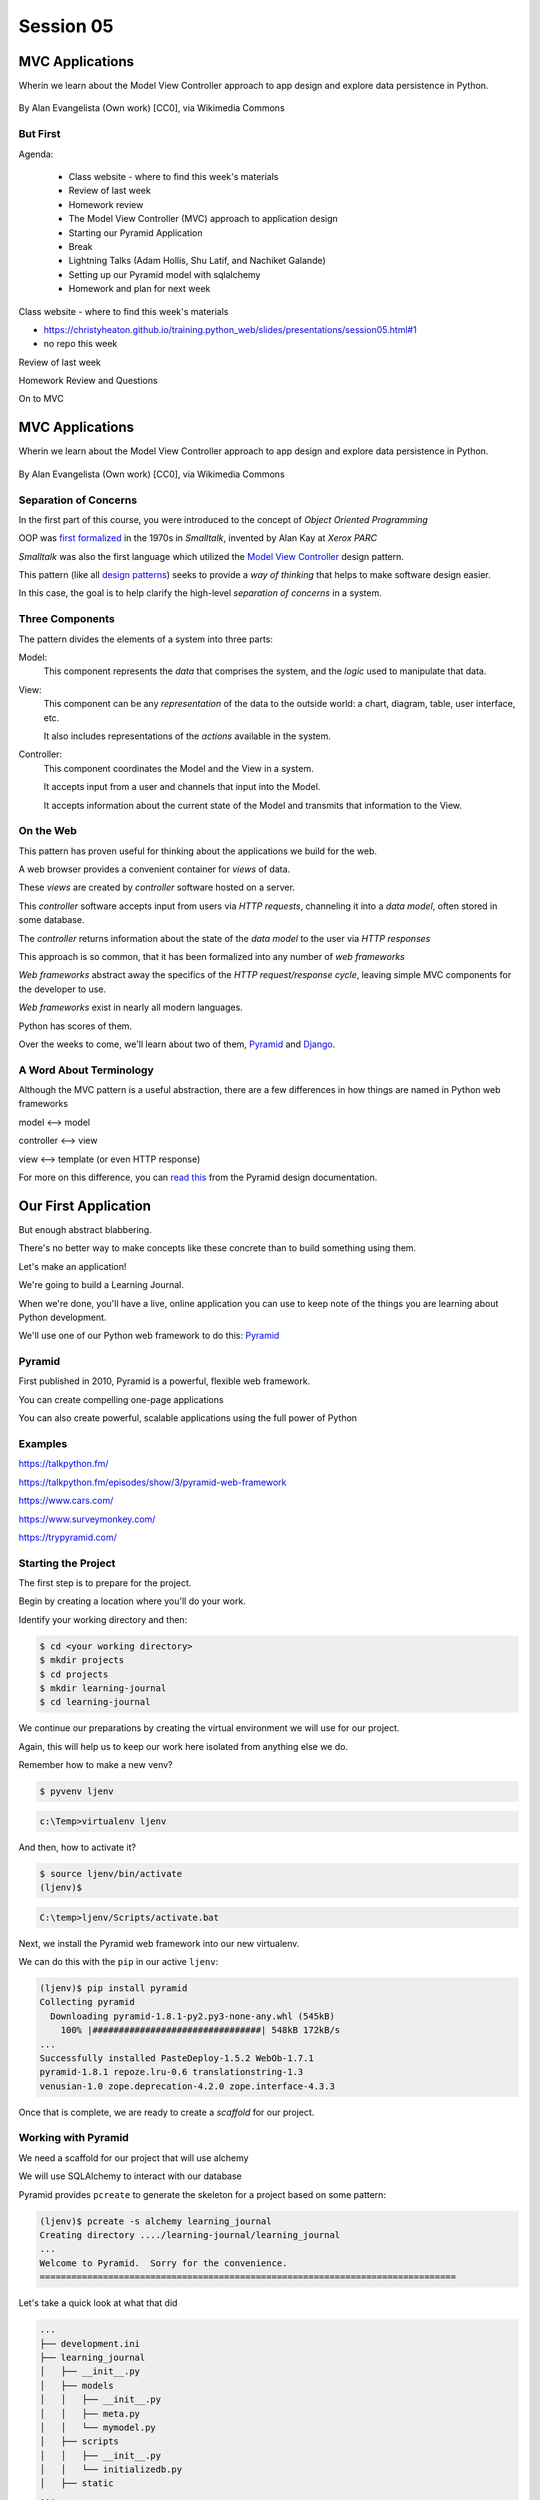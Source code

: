 .. slideconf::
    :autoslides: True

**********
Session 05
**********

.. image:: /_static/python.png
    :align: center
    :width: 43%



MVC Applications
================

Wherin we learn about the Model View Controller approach to app design and
explore data persistence in Python.

.. figure:: http://upload.wikimedia.org/wikipedia/commons/4/40/MVC_passive_view.png
    :align: center
    :width: 40%

    By Alan Evangelista (Own work) [CC0], via Wikimedia Commons


But First
---------

.. rst-class:: build left
.. container::

Agenda:

    .. rst-class:: build

    * Class website - where to find this week's materials
    * Review of last week
    * Homework review
    * The Model View Controller (MVC) approach to application design
    * Starting our Pyramid Application
    * Break
    * Lightning Talks (Adam Hollis, Shu Latif, and Nachiket Galande)
    * Setting up our Pyramid model with sqlalchemy
    * Homework and plan for next week


.. nextslide::

.. rst-class:: build left
.. container::

    Class website - where to find this week's materials

    .. rst-class:: build

    * https://christyheaton.github.io/training.python_web/slides/presentations/session05.html#1
    * no repo this week


.. nextslide::

.. rst-class:: large centered

Review of last week


.. nextslide::

.. rst-class:: large centered

Homework Review and Questions


.. nextslide::

.. rst-class:: large centered

On to MVC


MVC Applications
================

Wherin we learn about the Model View Controller approach to app design and
explore data persistence in Python.

.. figure:: http://upload.wikimedia.org/wikipedia/commons/4/40/MVC_passive_view.png
    :align: center
    :width: 40%

    By Alan Evangelista (Own work) [CC0], via Wikimedia Commons


Separation of Concerns
----------------------

.. rst-class:: build
.. container::

    In the first part of this course, you were introduced to the concept of
    *Object Oriented Programming*

    OOP was `first formalized`_ in the 1970s in *Smalltalk*, invented by Alan
    Kay at *Xerox PARC*

    *Smalltalk* was also the first language which utilized the
    `Model View Controller`_ design pattern.

    This pattern (like all `design patterns`_) seeks to provide a *way of
    thinking* that helps to make software design easier.

    In this case, the goal is to help clarify the high-level *separation of
    concerns* in a system.

.. _first formalized: http://en.wikipedia.org/wiki/Object-oriented_programming#History
.. _Model View Controller: http://en.wikipedia.org/wiki/Model–view–controller
.. _design patterns: http://en.wikipedia.org/wiki/Software_design_pattern

Three Components
----------------

The pattern divides the elements of a system into three parts:

.. rst-class:: build

Model:
  This component represents the *data* that comprises the system, and the
  *logic* used to manipulate that data.

View:
  This component can be any *representation* of the data to the outside world:
  a chart, diagram, table, user interface, etc.

  It also includes representations of the *actions* available in the system.

Controller:
  This component coordinates the Model and the View in a system.

  It accepts input from a user and channels that input into the Model.

  It accepts information about the current state of the Model and transmits
  that information to the View.

On the Web
----------

This pattern has proven useful for thinking about the applications we build for
the web.

.. rst-class:: build
.. container::

    A web browser provides a convenient container for *views* of data.

    These *views* are created by *controller* software hosted on a server.

    This *controller* software accepts input from users via *HTTP requests*,
    channeling it into a *data model*, often stored in some database.

    The *controller* returns information about the state of the *data model* to
    the user via *HTTP responses*

.. nextslide::

This approach is so common, that it has been formalized into any number of *web
frameworks*

.. rst-class:: build
.. container::

    *Web frameworks* abstract away the specifics of the *HTTP request/response
    cycle*, leaving simple MVC components for the developer to use.

    *Web frameworks* exist in nearly all modern languages.

    Python has scores of them.

    Over the weeks to come, we'll learn about two of them, `Pyramid`_ and
    `Django`_.

.. _Pyramid: http://www.pylonsproject.org/projects/pyramid/about
.. _Django: https://www.djangoproject.com/

A Word About Terminology
------------------------

Although the MVC pattern is a useful abstraction, there are a few differences
in how things are named in Python web frameworks

.. rst-class:: build centered
.. container::

    model <--> model

    controller <--> view

    view <--> template (or even HTTP response)

    .. rst-class:: left

    For more on this difference, you can `read this`_ from the Pyramid design
    documentation.

.. _read this: http://docs.pylonsproject.org/projects/pyramid/en/latest/designdefense.html#pyramid-gets-its-terminology-wrong-mvc

Our First Application
=====================

.. rst-class:: left

But enough abstract blabbering.

.. rst-class:: build left
.. container::

    There's no better way to make concepts like these concrete than to build
    something using them.

    Let's make an application!

    We're going to build a Learning Journal.

    When we're done, you'll have a live, online application you can use to keep
    note of the things you are learning about Python development.

    We'll use one of our Python web framework to do this: `Pyramid`_

Pyramid
-------

First published in 2010, Pyramid is a powerful, flexible web framework.

.. rst-class:: build
.. container::

    You can create compelling one-page applications

    You can also create powerful, scalable applications using the full
    power of Python

Examples
-------

https://talkpython.fm/

https://talkpython.fm/episodes/show/3/pyramid-web-framework

https://www.cars.com/

https://www.surveymonkey.com/

https://trypyramid.com/


Starting the Project
--------------------

The first step is to prepare for the project.

.. rst-class:: build
.. container::

    Begin by creating a location where you'll do your work.

    Identify your working directory and then:

    .. code-block:: bash

        $ cd <your working directory>
        $ mkdir projects
        $ cd projects
        $ mkdir learning-journal
        $ cd learning-journal

.. nextslide:: Creating an Environment

We continue our preparations by creating the virtual environment we will use
for our project.

.. rst-class:: build
.. container::

    Again, this will help us to keep our work here isolated from anything else
    we do.

    Remember how to make a new venv?

    .. code-block:: bash

        $ pyvenv ljenv

    .. code-block:: posh

        c:\Temp>virtualenv ljenv

    And then, how to activate it?

    .. code-block:: bash

        $ source ljenv/bin/activate
        (ljenv)$

    .. code-block:: posh

        C:\temp>ljenv/Scripts/activate.bat


.. nextslide:: Installing Pyramid

Next, we install the Pyramid web framework into our new virtualenv.

.. rst-class:: build
.. container::

    We can do this with the ``pip`` in our active ``ljenv``:

    .. code-block:: bash

        (ljenv)$ pip install pyramid
        Collecting pyramid
          Downloading pyramid-1.8.1-py2.py3-none-any.whl (545kB)
            100% |################################| 548kB 172kB/s
        ...
        Successfully installed PasteDeploy-1.5.2 WebOb-1.7.1
        pyramid-1.8.1 repoze.lru-0.6 translationstring-1.3
        venusian-1.0 zope.deprecation-4.2.0 zope.interface-4.3.3

    Once that is complete, we are ready to create a *scaffold* for our project.

Working with Pyramid
--------------------

We need a scaffold for our project that will use alchemy

We will use SQLAlchemy to interact with our database

.. rst-class:: build
.. container::

    Pyramid provides ``pcreate`` to generate the skeleton for a project based on some pattern:

    .. code-block:: bash

        (ljenv)$ pcreate -s alchemy learning_journal
        Creating directory ..../learning-journal/learning_journal
        ...
        Welcome to Pyramid.  Sorry for the convenience.
        ===============================================================================

    Let's take a quick look at what that did

.. nextslide:: What You Get

.. code-block:: bash

    ...
    ├── development.ini
    ├── learning_journal
    │   ├── __init__.py
    │   ├── models
    │   │   ├── __init__.py
    │   │   ├── meta.py
    │   │   └── mymodel.py
    │   ├── scripts
    │   │   ├── __init__.py
    │   │   └── initializedb.py
    │   ├── static
    ...
    │   ├── templates
    │   │   ├── 404.jinja2
    │   │   ├── layout.jinja2
    │   │   └── mytemplate.jinja2
    │   ├── tests.py
    │   └── views
    │   │   ├── __init__.py
    │   │   ├── default.py
    │   │   ├── notfound.py
    ├── production.ini
    └── setup.py

.. nextslide:: Saving Your Work

You've now created something worth saving.

.. rst-class:: build
.. container::

    Start by initializing a new git repository in the `learning_journal` folder
    you just created:

    .. code-block:: bash

        (ljenv)$ cd learning_journal
        (ljenv)$ git init
        Initialized empty Git repository in
         .../learning-journal/learning_journal/.git/

.. nextslide:: Saving Your Work

Check ``git status`` to see where things stand:

.. code-block:: bash

    (ljenv)$ git status
    On branch master

    Initial commit

    Untracked files:
      (use "git add <file>..." to include in what will be committed)

        CHANGES.txt
        MANIFEST.in
        README.txt
        development.ini
        learning_journal/
        production.ini
        setup.py

.. nextslide:: Add the Project Code

Add your work to this new repository:

.. code-block:: bash

    (ljenv)$ git add .
    (ljenv)$ git status
    ...
    Changes to be committed:
      (use "git rm --cached <file>..." to unstage)

        new file:   CHANGES.txt
        new file:   MANIFEST.in
        ...
        new file:   production.ini
        new file:   setup.py

.. nextslide:: Ignore Irrelevant Files

Python creates ``.pyc`` files when it executes your code.

.. rst-class:: build
.. container::

    There are many other files you don't want or need in your repository

    You can ignore this in ``git`` with the ``.gitignore`` file.

    Create one now, in this same directory, and add the following basic lines::

        *.pyc
        .DS_Store

    Finally, add this new file to your repository, too.

    .. code-block:: bash

        (ljenv)$ git add .gitignore

.. nextslide:: Make It Permanent

To preserve all these changes, you'll need to commit what you've done:

.. code-block:: bash

    (ljenv)$ git commit -m "initial commit of the Pyramid learning journal"

.. rst-class:: build
.. container::

    This will make a first commit here in this local repository.

    Later you'll put this into GitHub, but this is enough for now.

    Let's look at what we have so far.

.. nextslide:: Project Structure

When you ran the ``pcreate`` command, a new folder was created:
``learning_journal``.

.. rst-class:: build
.. container::

    This folder contains your *project*.

    At the top level, you have *configuration* (.ini files)

    You also have a file called ``setup.py``

    This file turns this collection of Python code and configuration into an
    *installable Python distribution*

    Let's take a moment to look over the code in that file

.. nextslide:: ``setup.py``

.. code-block:: python

    from setuptools import setup, find_packages
    ...
    requires = [
        'pyramid',
        ... # packages on which this software depends (dependencies)
        ]
        setup(name='learning_journal',
        version='0.0',
        ... # package metadata (used by PyPI)
        install_requires=requires,
        # Entry points are ways that we can run our code once installed
        entry_points="""\
        [paste.app_factory]
        main = learning_journal:main
        [console_scripts]
        initialize_learning_journal_db = learning_journal.scripts.initializedb:main
        """,
        )

Pyramid is Python
-----------------

In the ``__init__.py`` file of your app *package*, you'll find a ``main``
function:

.. code-block:: python

    def main(global_config, **settings):
        """ This function returns a Pyramid WSGI application.
        """
        config = Configurator(settings=settings)
        config.include('pyramid_jinja2')
        config.include('.models')
        config.include('.routes')
        config.scan()
        return config.make_wsgi_app()

Let's take a closer look at this.

.. nextslide:: System Configuration

.. code-block:: python

    def main(global_config, **settings):

Configuration is passed in to an application after being read from the
``.ini`` file we saw above.

.. rst-class:: build
.. container::

    These config files contain sections (``[app:main]``) containing ``name = value``
    pairs of *configuration data*

    For example, in development.ini:

    .. code-block:: python

      [app:main]
      use = egg:learning-journal

      pyramid.reload_templates = true
      pyramid.debug_authorization = false


.. nextslide:: App Configuration

.. code-block:: python

    config = Configurator(settings=settings)
    config.include('pyramid_jinja2')
    config.include('.models')
    config.include('.routes')
    config.scan()
    return config.make_wsgi_app()

Pyramid controls application-level configuration using a ``Configurator`` class.

.. rst-class:: build
.. container::

    It uses app-specific settings passed in from the ``.ini`` file

    We can also ``include`` configuration from other add-on packages

    The ``Configurator`` instance performs a ``scan`` to ensure there
    are no problems with what we've created.

.. nextslide:: Database Configuration

In models/meta.py

.. code-block:: python

    from sqlalchemy.ext.declarative import declarative_base
    from sqlalchemy.schema import MetaData
    ....
    metadata = MetaData(naming_convention=NAMING_CONVENTION)
    Base = declarative_base(metadata=metadata)

We will use a package called ``SQLAlchemy`` to interact with our database.

The ``Base`` provides a parent class that will hook our *models* to the database.


.. nextslide:: A Last Word on Configuration

We will return to the configuration of our application repeatedly over the next
sessions.

.. rst-class:: build
.. container::

    Pyramid configuration is powerful and flexible.

    We'll use a few of its features

    But there's a lot more you could learn.

    Read about it in the `configuration chapter`_ of the Pyramid documentation.

.. _configuration chapter: http://docs.pylonsproject.org/projects/pyramid/en/latest/api/config.html


.. nextslide:: Break Time

Let's take a moment to rest up and absorb what we've learned.

When we return:

Lightning talks (Adam Hollis, Shu Latif, and Nachiket Galande)

We'll see how we can create *models* that will embody the data
for our Learning Journal application.


.. rst-class:: centered

**Pyramid Models**


Models in Pyramid
=================

.. rst-class:: left
.. container::

    The central component of MVC, the model, captures the behavior of the
    application in terms of its problem domain, independent of the user
    interface. The model directly manages the data, logic and rules of the
    application

    -- from the Wikipedia article on `Model-view-controller`_

.. _Model-view-controller: http://en.wikipedia.org/wiki/Model–view–controller

Models and ORMs
---------------

In an MVC application, we define the *problem domain* by creating one or more
*Models*.

.. rst-class:: build
.. container::

    These capture relevant details about the information we want to preserve
    and how we want to interact with it.

    In Python-based MVC applications, these *Models* are implemented as Python
    classes.

    The individual bits of data we want to know about are *attributes* of our
    classes.

    The actions we want to take using that data are *methods* of our classes.

    Together, we can refer to this as the *API* of our system.

.. nextslide:: Persistence

It's all well and good to have a set of Python classes that represent your
system.

.. rst-class:: build
.. container::

    But what happens when you want to *save* information.

    What happens to a instance of a Python class when you quit the interprer?

    When your script stops running?

    The code in a website runs when an HTTP request comes in from a client.

    It stops running when an HTTP response goes back out to the client.

    So what happens to the data in your system in-between these moments?

    The data must be *persisted*

.. nextslide:: Alternatives

There are a number of options for persistence

.. rst-class:: build

* Python Literals
* Pickle/Shelf
* Interchange Files (CSV, XML, INI)
* Object Stores (ZODB, Durus)
* NoSQL Databases (MongoDB, CouchDB)
* SQL Databases (sqlite, MySQL, PostgreSQL, Oracle, SQLServer)

.. rst-class:: build
.. container::

    Any of these might be useful for certain types of applications.

    On the web, you tend to see two used the most:

    .. rst-class:: build

    * NoSQL
    * SQL

.. nextslide:: Choosing One

How do you choose one over the other?

.. rst-class:: build
.. container::

    In general, the telling factor is going to be how you intend to use your
    data.

    In systems where the dominant feature is viewing/interacting with
    individual objects, a NoSQL storage solution might be the best way to go.

    In systems with objects that are related to each other, SQL-based Relational
    Databases are a better choice.

    Our system is more like this latter type, so we'll be using SQL
    (sqlite to start with).


.. nextslide:: Objects and Tables

So we have a system where our data is captured in Python *objects*

.. rst-class:: build
.. container::

    And a storage system where our data must be rendered as database *tables*

    Python provides a specification for interacting directly with databases:
    `dbapi2`_

    And there are multiple Python packages that implement this specification
    for various databases:

    .. rst-class:: build

    * sqlite3
    * python-mysql
    * psycopg2
    * ...

    With these, you can write SQL to save your Python objects into your
    database.

.. _dbapi2: https://www.python.org/dev/peps/pep-0249/

.. nextslide:: ORMs

But that's a pain.

.. rst-class:: build
.. container::

    SQL, while not impossible, is yet another language to learn.

    And there is a viable alternative in using an *Object Relational Manager*
    (ORM)

    An ORM provides a layer of *abstraction* between you and SQL

    You instantiate Python objects and set attributes on them

    The ORM handles converting data from these objects into SQL statements (and
    back)

SQLAlchemy
----------

In our project we will be using the `SQLAlchemy`_ ORM.

.. rst-class:: build
.. container::

    You can find SQLAlchemy among the packages in ``requires`` in ``setup.py``
    in our new ``learning_journal`` package.

    However, we don't yet have that code installed.

    To do so, we will need to "install" our own package

    Make sure your ``ljenv`` virtualenv is active and then type the following:

    .. code-block:: bash

        (ljenv)$ python setup.py develop
        running develop
        running egg_info
        creating learning_journal.egg-info
        ...
        Finished processing dependencies for learning-journal==0.0

.. nextslide::

Once that is complete, all the *dependencies* listed in our ``setup.py`` will
be installed.

.. rst-class:: build
.. container::

    If that didn't work, you can also install the package using

    ``python setup.py install``

    Using ``develop`` allows us to continue developing our package without
    needing to re-install it every time we change something.

    If you used develop, you'll only need to re-run this command if
    we change ``setup.py`` itself.

.. nextslide::

We also need to adjust our ``.gitignore`` file:

.. rst-class:: build
.. code-block:: bash

    (ljenv)$ git status
    ...
    Untracked files:
      (use "git add <file>..." to include in what will be committed)

        learning_journal.egg-info/

.. rst-class:: build
.. container::

    The ``egg-info`` directory that was just created is an artifact of
    installing a Python egg.

    It should never be committed to a repository.

    Let's add ``*.egg-info`` to our ``.gitignore`` file and then commit that
    change

    Remember how?

.. nextslide:: Our First Model

Our project skeleton contains up a first, basic model created for us:

.. code-block:: python

    # in models/meta.py
    Base = declarative_base()

    #in models/mymodel.py
    class MyModel(Base):
        __tablename__ = 'models'
        id = Column(Integer, primary_key=True)
        name = Column(Text)
        value = Column(Integer)
    Index('my_index', MyModel.name, unique=True, mysql_length=255)

.. _SQLAlchemy: http://docs.sqlalchemy.org/en/rel_0_9/

.. rst-class:: build
.. container::

    Our class inherits from ``Base``

    We ran into ``Base`` earlier when discussing configuration.

    We were binding it to the database we wanted to use (the ``engine``)

.. nextslide:: ``Base``

Any class we create that inherits from this ``Base`` becomes a *model*

.. rst-class:: build
.. container::

    It will be connected through the ORM to a table in our database.

    The name of the table is determined by the ``__tablename__`` special
    attribute.

    Other aspects of table configuration can also be controlled through special
    attributes

    Instances of the class, once saved, will become rows in the table.

    Attributes of the model that are instances of ``Column`` will become
    columns in the table.

    You can learn much more in the `Declarative`_ chapter of the SQLAlchemy docs

.. _Declarative: http://docs.sqlalchemy.org/en/rel_0_9/orm/extensions/declarative/

.. nextslide:: Columns

Each attribute of your model that will be persisted must be an instance of
`Column`_.

.. rst-class:: build
.. container::

    Each instance requires *at least* a specific `data type`_ (such as
    Integer).

    Additionally, you can control other aspects of the column such as it being
    a primary key.

    In the *declarative* style we are using, the name of the column in the
    database will default to the attribute name you assigned.

    If you wish, you may provide a name specifically.  It must be the first
    argument and must be a string.

.. _Column: http://docs.sqlalchemy.org/en/rel_0_9/core/metadata.html#sqlalchemy.schema.Column
.. _data type: http://docs.sqlalchemy.org/en/rel_0_9/core/types.html

Creating The Database
---------------------

We have a *model* which allows us to persist Python objects to an SQL database.

.. rst-class:: build
.. container::

    But we're still missing one ingredient - the database itself.

    We need to create our database, or there will be nowhere for our data to
    go.

    Luckily, our ``pcreate`` scaffold also gave us a convenient way to handle
    this:

    .. code-block:: python

        # in setup.py
        entry_points="""\
        [paste.app_factory]
        main = learning_journal:main
        [console_scripts]
        initialize_learning_journal_db = learning_journal.scripts.initializedb:main
        """,

    The ``console_script`` set up as an entry point will help us.

.. nextslide:: Initializing the Database

Let's look at that code for a moment.

.. code-block:: python

    # in scripts/intitalizedb.py
    from ..models.meta import Base
    # ...
    def main(argv=sys.argv):
        if len(argv) < 2:
            usage(argv)
        config_uri = argv[1]
        options = parse_vars(argv[2:])
        setup_logging(config_uri)
        settings = get_appsettings(config_uri, options=options)
        engine = engine_from_config(settings, 'sqlalchemy.')
        ...

.. nextslide:: Console Scripts

By connecting this function as a ``console script``, our Python package makes
this command available to us when we install it.

.. rst-class:: build
.. container::

    When we execute the script at the command line, we will be running this
    function.

    But before we try it out, let's update the name we use so we don't have to
    type that whole big mess.

    In ``setup.py`` change ``initialize_learning_journal_db`` to ``setup_db``:

    .. code-block:: python

        entry_points="""\
        [paste.app_factory]
        main = learning_journal:main
        [console_scripts]
        setup_db = learning_journal.scripts.initializedb:main
        """,


.. nextslide:: Console Scripts

Then, as you have changed ``setup.py``, re-install your package:

.. rst-class:: build
.. container::

    .. code-block:: bash

        (ljenv)$ python setup.py develop
        ...

    or

    .. code-block:: bash

        (ljenv)$ python setup.py install
        ...


.. nextslide:: Running the Script

Now that the script has been renamed, let's try it out.

.. rst-class:: build
.. container::

    We'll need to provide a configuration file name, let's use
    ``development.ini``:

    .. code-block:: bash

        (ljenv)$ setup_db development.ini
        2017-02-06 18:59:55,426 INFO  [sqlalchemy.engine.base.Engine][MainThread] SELECT CAST('test plain returns' AS VARCHAR(60)) AS anon_1
        ...
        2017-02-06 18:59:55,434 INFO  [sqlalchemy.engine.base.Engine][MainThread] COMMIT

    The ``[loggers]`` configuration in our ``.ini`` file sends a stream of
    INFO-level logging to sys.stdout as the console script runs.

.. nextslide:: A Bit More Cleanup

So what was the outcome of running that script?

.. rst-class:: build
.. container::

    .. code-block:: bash

        (ljenv)$ ls
        ...
        learning_journal.sqlite
        ...

    We've now created an sqlite database.

    You'll need to add ``*.sqlite`` to ``.gitignore`` so you don't
    inadvertently add that file to your repository.

    Once you've done so, commit the change to your repository

Interacting with SQLA Models
----------------------------

We can play with our models in an Python interpreter.

.. rst-class:: build
.. container::

    But before we do so, let's make a nicer interpreter available for our
    project

    You've been using iPython in class, we can use it here too.

    Install it with ``pip``:

    .. code-block:: bash

        (ljenv)$ pip install ipython pyramid_ipython

    Once that finishes, you'll be able to use iPython as your interpreter for
    this project.

    And ``Pyramid`` provides a way to connect your interpreter to the
    application code you are writing:

    The ``pshell`` command

.. nextslide:: The ``pshell`` command

Let's fire up ``pshell`` and explore for a moment to see what we have at our
disposal:

.. rst-class:: build
.. container::

    .. code-block:: bash

        (ljenv)$ pshell development.ini
        Python 3.5.2 (June 26 2016, 22:18:55)
        Type "copyright", "credits" or "license" for more information.

        IPython 5.2.2 -- An enhanced Interactive Python.
        ?         -> Introduction and overview of IPython's features.
        %quickref -> Quick reference.
        help      -> Python's own help system.
        object?   -> Details about 'object', use 'object??' for extra details.

        Environment:
          app          The WSGI application.
          registry     Active Pyramid registry.
          request      Active request object.
          root         Root of the default resource tree.
          root_factory Default root factory used to create `root`.

.. nextslide::

The ``environment`` created by ``pshell`` provides us with a few useful tools.

.. code-block:: bash

    app          The WSGI application.
    registry     Active Pyramid registry.
    request      Active request object.
    root         Root of the default resource tree.
    root_factory Default root factory used to create `root`.

.. rst-class:: build

* The ``app`` is our new learning journal application
* The ``registry`` provides us with access to settings and other useful
  information
* The ``request`` is an artificial HTTP request we can use if we need to
  pretend we are listening to clients
* ...

.. nextslide::

Let's use this environment to build a database session and interact with our
data:

.. code-block:: ipython

    In [1]: from sqlalchemy import engine_from_config
    In [2]: engine = engine_from_config(registry.settings, 'sqlalchemy.')
    In [3]: from sqlalchemy.orm import sessionmaker
    In [4]: Session = sessionmaker(bind=engine)
    In [5]: session = Session()
    In [6]: from learning_journal.models import MyModel
    In [7]: session.query(MyModel).all()
    ...
    2017-02-06 18:06:05,179 INFO  [sqlalchemy.engine.base.Engine][MainThread] SELECT models.id AS models_id, models.name AS models_name, models.value AS models_value
    FROM models
    2017-02-06 18:06:05,179 INFO  [sqlalchemy.engine.base.Engine][MainThread] ()
    Out[7]: [<learning_journal.models.MyModel at 0x105f30208>]

Much of this was stolen from /models/__init__.py

.. nextslide:: Basic Interactions

Any interaction with the database requires a ``session``.

.. rst-class:: build
.. container::

    This object represents the connection to the database.

    All database queries are phrased as methods of the session.

    .. container::

        .. code-block:: ipython

            In [8]: query = session.query(MyModel)
            In [9]: type(query)
            Out[9]: sqlalchemy.orm.query.Query

        The ``query`` method of the session object returns a ``Query`` object

    Arguments to the ``query`` method can be a *model* class or *columns* from
    a model class.

.. nextslide:: Queries are Iterators

You can iterate over a query object. The result depends on the args you passed.

.. rst-class:: build
.. container::

    .. code-block:: ipython

        In [10]: q1 = session.query(MyModel)
        In [11]: for row in q1:
           ....:     print(row)
           ....:     print(type(row))
           ....:
        <learning_journal.models.MyModel object at 0x105f30208>
        <class 'learning_journal.models.MyModel'>

.. nextslide:: Queries are Iterators

You can iterate over a query object. The result depends on the args you passed.

    .. code-block:: ipython

        In [12]: q2 = session.query(MyModel.name, MyModel.id, MyModel.value)
        In [13]: for name, id, val in q2:
           ....:     print(name)
           ....:     print(type(name))
           ....:     print(id)
           ....:     print(type(id))
           ....:     print(val)
           ....:     print(type(val))
           ....:
        one
        <class 'str'>
        1
        <class 'int'>
        1
        <class 'int'>

.. nextslide:: Queries have SQL

You can view the SQL that your query will use:

.. rst-class:: build
.. container::

    .. code-block:: ipython

        In [14]: str(q1)
        Out[14]: 'SELECT models.id AS models_id, models.name AS models_name, models.value AS models_value \nFROM models'

        In [15]: str(q2)
        Out[15]: 'SELECT models.name AS models_name, models.id AS models_id, models.value AS models_value \nFROM models'

    You can use this to check that the query the ORM is constructing looks like
    you expect.

    It can be helpful in debugging.

.. nextslide:: Methods of the Query Object

The methods of the ``Query`` object fall into two rough categories

.. rst-class:: build
.. container::

    .. rst-class:: build

    1.  Methods that return a new ``Query`` object
    2.  Methods that return *scalar* values or *model* instances

    Let's start by looking quickly at a few methods from the second category

.. nextslide:: ``query.get()``

A good example of this category of methods is ``get``, which returns one
instance only.

.. rst-class:: build
.. container::

    It takes a primary key as an argument:

    .. code-block:: ipython

        In [16]: session.query(MyModel).get(1)
        Out[16]: <learning_journal.models.MyModel at 0x105f30208>
        In [17]: session.query(MyModel).get(10)
        In [18]:


    If no item with that primary key is present, then the method returns
    ``None``

.. nextslide:: ``query.all()``

Another example is one we've already seen.

.. rst-class:: build
.. container::

    ``query.all()`` returns a list of all rows returned by the database:

    .. code-block:: ipython

        In [18]: q1.all()
        Out[18]: [<learning_journal.models.MyModel at 0x105f30208>]

        In [19]: type(q1.all())
        Out[19]: list

    ``query.count()`` returns the number of rows that would have been returned
    by the query:

    .. code-block:: ipython

        In [20]: q1.count()
        Out[20]: 1

.. nextslide:: Creating New Objects

Before getting into the other category, let's learn how to create new objects.

.. rst-class:: build
.. container::

    .. container::

        We can create new instances of our *model* just like normal Python
        objects:

        .. code-block:: ipython

            In [21]: new_model = MyModel(name='tobias', value=3)
            In [22]: new_model
            Out[22]: <learning_journal.models.MyModel at 0x105f4af28>

    .. container::

        In this state, the instance is *ephemeral*, our ``session`` knows
        nothing about it:

        .. code-block:: pycon

            In [23]: session.new
            Out[23]: IdentitySet([])

.. nextslide:: Adding Objects to the Session

For the database to know about our new object, we must ``add`` it to the
session:

.. rst-class:: build
.. container::

    .. code-block:: ipython

        In [24]: session.add(new_model)
        In [25]: session.new
        Out[25]: IdentitySet([<learning_journal.models.MyModel object at 0x105f4af28>])

    We can even bulk-add new objects:

    .. code-block:: ipython

        In [26]: new = []
        In [27]: for name, val in [('walter', 34), ('sherry', 13)]:
           ....:     new.append(MyModel(name=name, value=val))
           ....:
        In [28]: session.add_all(new)
        In [29]: session.new
        Out[29]: IdentitySet([<learning_journal.models.MyModel object at 0x105f4af28>,
                              <learning_journal.models.MyModel object at 0x105f4a4a8>,
                              <learning_journal.models.MyModel object at 0x105f30550>])

.. nextslide:: Committing Changes

Up until now, the changes you've made are not permanent.

.. rst-class:: build
.. container::

    In order for these new objects to be saved to the database, the session
    must be ``committed``:

    .. code-block:: ipython

        In [30]: other_session = Session()
        In [31]: other_session.query(MyModel).count()
        Out[31]: 1
        In [32]: session.commit()
        In [33]: other_session.query(MyModel).count()
        Out[33]: 4

    When you are using a ``scoped_session`` in Pyramid, this action is
    automatically handled for you.

    The session that is bound to a particular HTTP request is committed when a
    response is sent back.

    (don't worry if this seems confusing, more to come next week)

.. nextslide:: Altering Objects

You can edit objects that are already part of a session, or that are fetched by
a query.

.. rst-class:: build
.. container::

    Simply change the values of a persisted attribute, the session will know
    it's been updated:

    .. code-block:: ipython

        In [34]: new_model
        Out[34]: <learning_journal.models.MyModel at 0x105f4af28>
        In [35]: new_model.name
        Out[35]: 'tobias'
        In [36]: new_model.name = 'ginny'
        In [37]: session.dirty
        Out[37]: IdentitySet([<learning_journal.models.MyModel object at 0x105f4af28>])

    Commit the session to persist the changes:

    .. code-block:: ipython

        In [38]: session.commit()
        In [39]: [model.name for model in other_session.query(MyModel)]
        Out[39]: ['one', 'ginny', 'walter', 'sherry']

.. nextslide:: Methods Returning Queries

Returning to query methods, a good example of the second type is the ``filter``
method.

.. rst-class:: build
.. container::

    This method allows you to reduce the number of results, based on criteria:

    .. code-block:: ipython

        In [40]: [(o.name, o.value) for o in session.query(MyModel).filter(MyModel.value < 20)]
        Out[40]: [('one', 1), ('ginny', 3), ('sherry', 13)]

.. nextslide:: ``order_by``

Another typical method in this category is ``order_by``:

.. rst-class:: build
.. container::

    .. code-block:: ipython

        In [41]: [o.value for o in session.query(MyModel).order_by(MyModel.value)]
        Out[41]: [1, 3, 13, 34]

        In [42]: [o.name for o in session.query(MyModel).order_by(MyModel.name)]
        Out[42]: ['ginny', 'one', 'sherry', 'walter']

.. nextslide:: Method Chaining

Since methods in this category return ``Query`` objects, they can be safely
*chained* to build more complex queries:

.. rst-class:: build
.. container::

    .. code-block:: ipython

        In [43]: q1 = session.query(MyModel).filter(MyModel.value < 20)
        In [44]: q1 = q1.order_by(MyModel.name)
        In [45]: [(o.name, o.value) for o in q1]
        Out[45]: [('ginny', 3), ('one', 1), ('sherry', 13)]

    Note that you can do this inline as well
    (``s.query(Model).filter().order_by()``)

    Also note that when using chained queries like this, no query is actually
    sent to the database until you require a result.


Cleaning Up After Ourselves
---------------------------

When you are experimenting with a new system, you often create data that is
messy or incomplete.

.. rst-class:: build
.. container::

    It's good to remember that none of the information we've persisted to our
    database is vital to us.

    For homework this week we'll be making new models, and the data we have in
    our current database will only get in the way.

    Until you have real production data it is always safe simply to delete the
    database and start over:

    .. code-block:: bash

        $ rm learning_journal.sqlite

    You can always re-create it by executing ``setup_db``

Homework
========

.. rst-class:: left

Okay, that's enough for the moment.

.. rst-class:: build left
.. container::

    You've learned quite a bit about how *models* work in SQLAlchemy

    It's time to put that knowledge to good use.

    For the first part of your assignment this week you will begin to define
    the data model for our learning journal application.

    I'll provide a specification, you define the model required to do the job.

    I'll also ask you to define a few methods to complete the first part of our
    API.

The Model
---------

Our model will be called an ``Entry``. Here's what you need to know:

* It should be stored in a database table called ``entries``
* It should have a primary key field called ``id``
* It should have a ``title`` field which accepts unicode text up to 255 characters in length
* The ``title`` should be unique and it should be impossible to save an
  ``entry`` without a ``title``.
* It should have a ``body`` field which accepts unicode text of any length
  (including none)
* It should have a ``created`` field which stores the date and time the object
  was created.
* It should have an ``edited`` field which stores the date and time the object
  was last edited.

.. nextslide::

* Both the ``created`` and ``edited`` field should default to ``now`` if not
  provided when a new instance is constructed.
* The ``entry`` class should support a classmethod ``all`` that returns all the
  entries in the database, ordered so that the most recent entry is first.
* The ``entry`` class should support a classmethod ``by_id`` that returns a
  single entry, given an ``id``.

Remember that in order to have your new model table created, you will have to
re-run the ``initialize_learning_journal_db`` script after creating your model.

.. nextslide:: Words of Advice

Use the documentation linked in this presentation to assist you.  SQLAlchemy
has fantastic documentation, but it can be a bit overwhelming.  Everything you
require for this assignment is on one or more of the pages linked above.

As you define this new model for our application, make frequent commits to your
github repository. Remember to write meaningful commit messages.

Don't be afraid to start up a Python interpreter and play with your model. Try
things out. Learn how this all works by making mistakes. Remember the
``pshell`` command and how we set up a session once the shell is running.

Errors at the SQL level can sometimes leave your session unusable. To restore
it, use the ``session.rollback()`` method.  You'll lose uncommitted changes,
but you'll gain a session that can be used again.

.. nextslide:: Submitting Your Work

On the GitHub website you can create a new repository.  Set it up to be
completely empty. Name it ``learning_journal`` and give it any description you
like.

When you've created an empty repository in GitHub, you should see a set of
directions for connecting it to a repository that you've already built. Follow
those instructions to connect your empty GitHub repository as the ``origin``
remote to your ``learning_journal`` repository on your machine.

Finally, push your ``master`` branch to your new ``origin`` remote on GitHub.


.. nextslide::

Our work next week will assume that you have completed this assignment

But we will provide a starting point for next week as well


.. nextslide::

Next week's lightning talks:

Josh Hicks, Spencer McGhin, Sheree Pena, Deana Holmer

See you next week!

